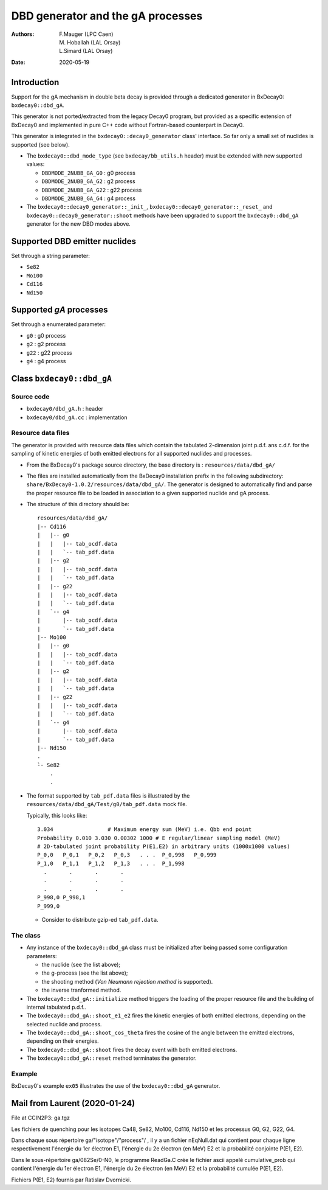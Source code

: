 ============================================================
DBD generator and the gA processes
============================================================

:authors: F.Mauger (LPC Caen), M. Hoballah (LAL Orsay), L.Simard (LAL Orsay)
:date: 2020-05-19

Introduction
=============
       
Support for the gA mechanism in double beta decay is provided through
a dedicated generator in BxDecay0: ``bxdecay0::dbd_gA``.

This generator is not ported/extracted from the legacy Decay0 program, but
provided as a specific extension of BxDecay0 and implemented in pure C++ code
without Fortran-based counterpart in Decay0.

This generator is integrated in the ``bxdecay0::decay0_generator`` class' interface.
So far only a small set of nuclides is supported (see below).

- The ``bxdecay0::dbd_mode_type`` (see ``bxdecay/bb_utils.h`` header)
  must be extended with new supported values:

  - ``DBDMODE_2NUBB_GA_G0``  : g0 process
  - ``DBDMODE_2NUBB_GA_G2``  : g2 process
  - ``DBDMODE_2NUBB_GA_G22`` : g22 process
  - ``DBDMODE_2NUBB_GA_G4``  : g4 process
	  
- The                          ``bxdecay0::decay0_generator::_init_``,
  ``bxdecay0::decay0_generator::_reset_``                          and
  ``bxdecay0::decay0_generator::shoot`` methods have  been upgraded to
  support  the ``bxdecay0::dbd_gA``  generator for  the new  DBD modes
  above.
  
Supported DBD emitter nuclides
==============================

Set through a string parameter:

- ``Se82``
- ``Mo100``
- ``Cd116``
- ``Nd150``


Supported *gA* processes
==========================

Set through a enumerated parameter:

- ``g0`` : g0 process
- ``g2`` : g2 process
- ``g22`` : g22 process
- ``g4`` : g4 process

.. raw:: pdf
	 
   PageBreak
..
  

Class ``bxdecay0::dbd_gA``
===========================

Source code
--------------

* ``bxdecay0/dbd_gA.h`` : header
* ``bxdecay0/dbd_gA.cc`` : implementation


Resource data files
-------------------


The generator is provided with resource data files which
contain the tabulated 2-dimension joint p.d.f. ans c.d.f. for the sampling of
kinetic energies of both emitted electrons for all supported nuclides and processes.

* From the BxDecay0's package source directory,
  the base directory is : ``resources/data/dbd_gA/``
* The files are installed automatically from the BxDecay0 installation prefix
  in the following subdirectory: ``share/BxDecay0-1.0.2/resources/data/dbd_gA/``.
  The generator is designed to automatically find and parse the proper resource file
  to be loaded in association to a given supported nuclide and gA process.
* The structure of this directory should be:

  ::
     
     resources/data/dbd_gA/
     |-- Cd116
     |   |-- g0
     |   |   |-- tab_ocdf.data
     |   |   `-- tab_pdf.data
     |   |-- g2
     |   |   |-- tab_ocdf.data
     |   |   `-- tab_pdf.data
     |   |-- g22
     |   |   |-- tab_ocdf.data
     |   |   `-- tab_pdf.data
     |   `-- g4
     |       |-- tab_ocdf.data
     |       `-- tab_pdf.data
     |-- Mo100
     |   |-- g0
     |   |   |-- tab_ocdf.data
     |   |   `-- tab_pdf.data
     |   |-- g2
     |   |   |-- tab_ocdf.data
     |   |   `-- tab_pdf.data
     |   |-- g22
     |   |   |-- tab_ocdf.data
     |   |   `-- tab_pdf.data
     |   `-- g4
     |       |-- tab_ocdf.data
     |       `-- tab_pdf.data
     |-- Nd150
     .
     ̀-- Se82
         .
	 .
  ..


.. /sps/nemo/scratch/mauger/ga.tgz
.. dbd_ga_dataset-2020-04-24.tar.gz
  


  with each nuclide having 4 tabulated p.d.f. and 4 tabulated c.d.f.
  files associated to each supported *g process*.
* The format supported by ``tab_pdf.data`` files is illustrated
  by the ``resources/data/dbd_gA/Test/g0/tab_pdf.data`` mock file.

  Typically, this looks like:

  ::

     3.034                 # Maximum energy sum (MeV) i.e. Qbb end point
     Probability 0.010 3.030 0.00302 1000 # E regular/linear sampling model (MeV) 
     # 2D-tabulated joint probability P(E1,E2) in arbitrary units (1000x1000 values)
     P_0,0   P_0,1   P_0,2   P_0,3   . . .  P_0,998   P_0,999
     P_1,0   P_1,1   P_1,2   P_1,3   . . .  P_1,998
       .       .       .       .             
       .       .       .       .             
       .       .       .       .             
     P_998,0 P_998,1
     P_999,0
     
  ..
    
  - Consider to distribute gzip-ed ``tab_pdf.data``.

The class
---------

* Any instance of the ``bxdecay0::dbd_gA`` class must be initialized
  after being passed some configuration parameters:

  - the nuclide (see the list above);
  - the g-process (see the list above);
  - the shooting method (*Von Neumann rejection method* is supported).
  - the inverse tranformed method.

* The ``bxdecay0::dbd_gA::initialize`` method triggers the
  loading of the proper resource  file and the building of internal tabulated
  p.d.f..
* The ``bxdecay0::dbd_gA::shoot_e1_e2`` fires the kinetic energies of
  both emitted electrons, depending on the selected nuclide and process.
* The ``bxdecay0::dbd_gA::shoot_cos_theta`` fires the cosine of the angle
  between the emitted electrons, depending on their energies.
* The ``bxdecay0::dbd_gA::shoot`` fires the decay event with both emitted electrons.
* The ``bxdecay0::dbd_gA::reset`` method terminates the generator.
  

  

Example
---------

BxDecay0's example ``ex05`` illustrates the use of the ``bxdecay0::dbd_gA`` generator.


  
Mail from Laurent (2020-01-24)
==============================

File at CCIN2P3: ga.tgz

Les fichiers de quenching pour les isotopes Ca48, Se82, Mo100, Cd116, Nd150
et les processus G0, G2, G22, G4.

Dans chaque sous répertoire ga/"isotope"/"process"/ ,
il y a un fichier nEqNull.dat qui contient pour chaque ligne
respectivement l'énergie du 1er électron E1, l'énergie du 2e
électron (en MeV) E2 et la probabilité conjointe P(E1, E2).

Dans le sous-répertoire ga/082Se/0-N0, le programme ReadGa.C
crée le fichier ascii appelé cumulative_prob qui contient l'énergie
du 1er électron E1, l'énergie du 2e électron (en MeV) E2 et la
probabilité cumulée P(E1, E2).

Fichiers P(E1, E2) fournis par Ratislav Dvornicki.
